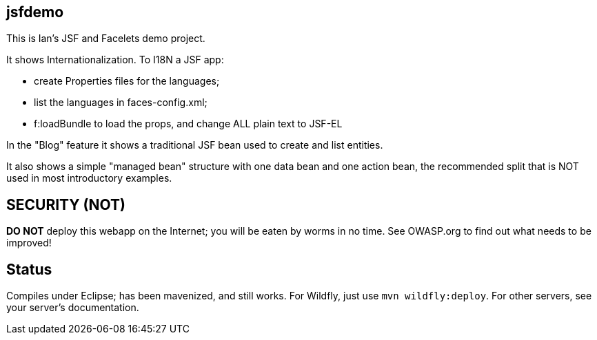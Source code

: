 == jsfdemo

This is Ian's JSF and Facelets demo project.

It shows Internationalization. To I18N a JSF app:

	* create Properties files for the languages;
	* list the languages in faces-config.xml;
	* f:loadBundle to load the props, and change ALL
		plain text to JSF-EL
		
In the "Blog" feature it shows a traditional JSF bean
used to create and list entities.

It also shows a simple "managed bean"
structure with one data bean and one action bean,
the recommended split that is NOT used in most
introductory examples.

== SECURITY (NOT)

**DO NOT** deploy this webapp on the Internet; you will be eaten by worms
in no time. See OWASP.org to find out what needs to be improved!

== Status 

Compiles under Eclipse; has been mavenized, and still works.
For Wildfly, just use `mvn wildfly:deploy`. For other servers,
see your server's documentation.

